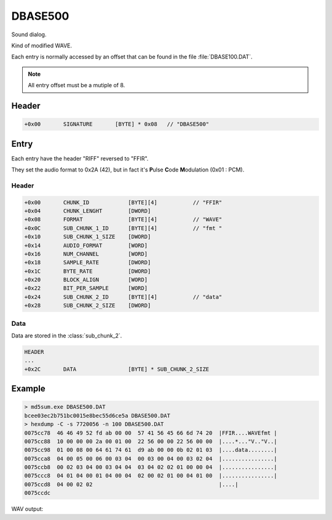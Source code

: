 DBASE500
========

Sound dialog.

Kind of modified WAVE.

Each entry is normally accessed by an offset that can be found in the file :file:`DBASE100.DAT`.

.. note::

    All entry offset must be a mutiple of 8.

.. code-block:: python
    :caption: Align entry offset python pseudo-code

    def align_8(x):
        return (((x) + 8 - 1) & ~(8 - 1))

    next_entry_offset = align_8(len(data) + sizeof(entry_header))


Header
------

.. code-block:: text

    +0x00       SIGNATURE       [BYTE] * 0x08   // "DBASE500"


Entry
-----

Each entry have the header "RIFF" reversed to "FFIR".

They set the audio format to 0x2A (42), but in fact it's **P**\ ulse **C**\ ode **M**\ odulation (0x01 : PCM).

Header
^^^^^^

.. code-block:: text

    +0x00       CHUNK_ID            [BYTE][4]           // "FFIR"
    +0x04       CHUNK_LENGHT        [DWORD]
    +0x08       FORMAT              [BYTE][4]           // "WAVE"
    +0x0C       SUB_CHUNK_1_ID      [BYTE][4]           // "fmt "
    +0x10       SUB_CHUNK_1_SIZE    [DWORD]
    +0x14       AUDIO_FORMAT        [WORD]
    +0x16       NUM_CHANNEL         [WORD]
    +0x18       SAMPLE_RATE         [DWORD]
    +0x1C       BYTE_RATE           [DWORD]
    +0x20       BLOCK_ALIGN         [WORD]
    +0x22       BIT_PER_SAMPLE      [WORD]
    +0x24       SUB_CHUNK_2_ID      [BYTE][4]           // "data"
    +0x28       SUB_CHUNK_2_SIZE    [DWORD]

Data
^^^^

Data are stored in the :class:`sub_chunk_2`.

.. code-block:: text

    HEADER
    ...
    +0x2C       DATA                [BYTE] * SUB_CHUNK_2_SIZE

Example
-------

.. code-block:: text

    > md5sum.exe DBASE500.DAT
    bcee03ec2b751bc0015e8bec55d6ce5a DBASE500.DAT
    > hexdump -C -s 7720056 -n 100 DBASE500.DAT
    0075cc78  46 46 49 52 fd ab 00 00  57 41 56 45 66 6d 74 20  |FFIR....WAVEfmt |
    0075cc88  10 00 00 00 2a 00 01 00  22 56 00 00 22 56 00 00  |....*..."V.."V..|
    0075cc98  01 00 08 00 64 61 74 61  d9 ab 00 00 0b 02 01 03  |....data........|
    0075cca8  04 00 05 00 06 00 03 04  00 03 00 04 00 03 02 04  |................|
    0075ccb8  00 02 03 04 00 03 04 04  03 04 02 02 01 00 00 04  |................|
    0075ccc8  04 01 04 00 01 04 00 04  02 00 02 01 00 04 01 00  |................|
    0075ccd8  04 00 02 02                                       |....|
    0075ccdc

WAV output:
    
.. raw:: html

    <audio controls="controls"><source src="../_static/entry_65_dbase500_demo.wav" type="audio/x-wav" /></audio>
